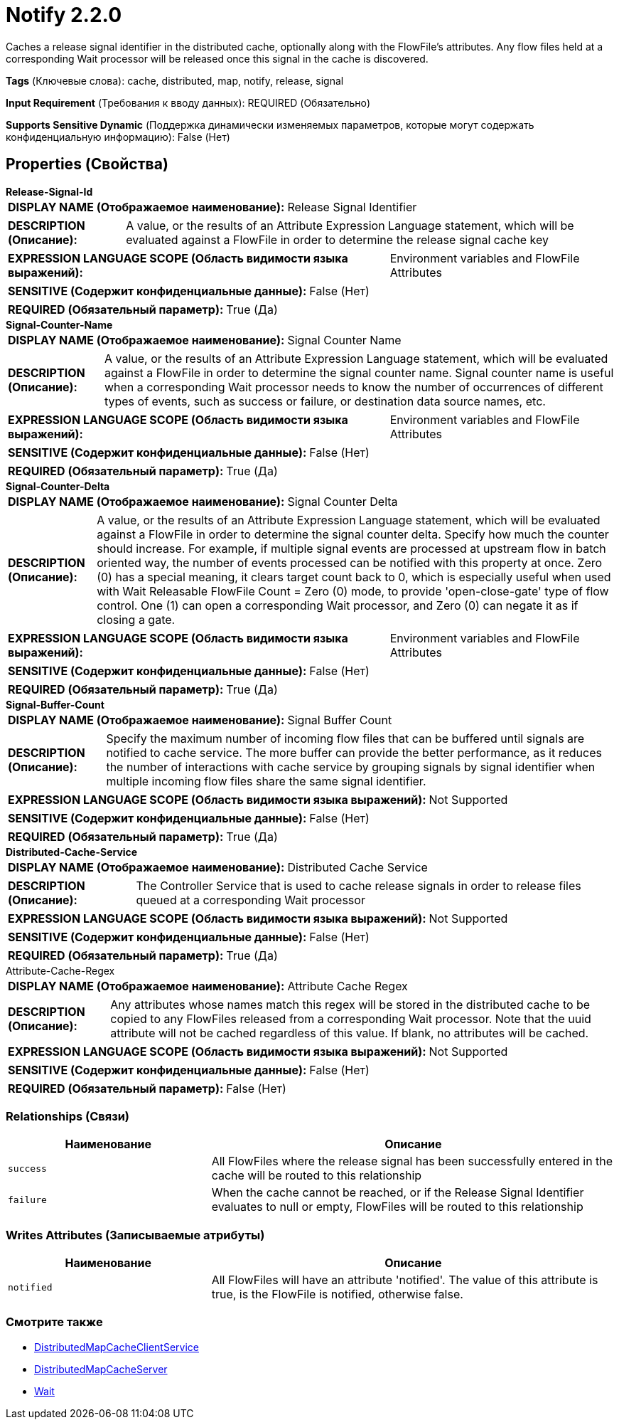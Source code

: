= Notify 2.2.0

Caches a release signal identifier in the distributed cache, optionally along with the FlowFile's attributes.  Any flow files held at a corresponding Wait processor will be released once this signal in the cache is discovered.

[horizontal]
*Tags* (Ключевые слова):
cache, distributed, map, notify, release, signal
[horizontal]
*Input Requirement* (Требования к вводу данных):
REQUIRED (Обязательно)
[horizontal]
*Supports Sensitive Dynamic* (Поддержка динамически изменяемых параметров, которые могут содержать конфиденциальную информацию):
 False (Нет) 



== Properties (Свойства)


.*Release-Signal-Id*
************************************************
[horizontal]
*DISPLAY NAME (Отображаемое наименование):*:: Release Signal Identifier

[horizontal]
*DESCRIPTION (Описание):*:: A value, or the results of an Attribute Expression Language statement, which will be evaluated against a FlowFile in order to determine the release signal cache key


[horizontal]
*EXPRESSION LANGUAGE SCOPE (Область видимости языка выражений):*:: Environment variables and FlowFile Attributes
[horizontal]
*SENSITIVE (Содержит конфиденциальные данные):*::  False (Нет) 

[horizontal]
*REQUIRED (Обязательный параметр):*::  True (Да) 
************************************************
.*Signal-Counter-Name*
************************************************
[horizontal]
*DISPLAY NAME (Отображаемое наименование):*:: Signal Counter Name

[horizontal]
*DESCRIPTION (Описание):*:: A value, or the results of an Attribute Expression Language statement, which will be evaluated against a FlowFile in order to determine the signal counter name. Signal counter name is useful when a corresponding Wait processor needs to know the number of occurrences of different types of events, such as success or failure, or destination data source names, etc.


[horizontal]
*EXPRESSION LANGUAGE SCOPE (Область видимости языка выражений):*:: Environment variables and FlowFile Attributes
[horizontal]
*SENSITIVE (Содержит конфиденциальные данные):*::  False (Нет) 

[horizontal]
*REQUIRED (Обязательный параметр):*::  True (Да) 
************************************************
.*Signal-Counter-Delta*
************************************************
[horizontal]
*DISPLAY NAME (Отображаемое наименование):*:: Signal Counter Delta

[horizontal]
*DESCRIPTION (Описание):*:: A value, or the results of an Attribute Expression Language statement, which will be evaluated against a FlowFile in order to determine the signal counter delta. Specify how much the counter should increase. For example, if multiple signal events are processed at upstream flow in batch oriented way, the number of events processed can be notified with this property at once. Zero (0) has a special meaning, it clears target count back to 0, which is especially useful when used with Wait Releasable FlowFile Count = Zero (0) mode, to provide 'open-close-gate' type of flow control. One (1) can open a corresponding Wait processor, and Zero (0) can negate it as if closing a gate.


[horizontal]
*EXPRESSION LANGUAGE SCOPE (Область видимости языка выражений):*:: Environment variables and FlowFile Attributes
[horizontal]
*SENSITIVE (Содержит конфиденциальные данные):*::  False (Нет) 

[horizontal]
*REQUIRED (Обязательный параметр):*::  True (Да) 
************************************************
.*Signal-Buffer-Count*
************************************************
[horizontal]
*DISPLAY NAME (Отображаемое наименование):*:: Signal Buffer Count

[horizontal]
*DESCRIPTION (Описание):*:: Specify the maximum number of incoming flow files that can be buffered until signals are notified to cache service. The more buffer can provide the better performance, as it reduces the number of interactions with cache service by grouping signals by signal identifier when multiple incoming flow files share the same signal identifier.


[horizontal]
*EXPRESSION LANGUAGE SCOPE (Область видимости языка выражений):*:: Not Supported
[horizontal]
*SENSITIVE (Содержит конфиденциальные данные):*::  False (Нет) 

[horizontal]
*REQUIRED (Обязательный параметр):*::  True (Да) 
************************************************
.*Distributed-Cache-Service*
************************************************
[horizontal]
*DISPLAY NAME (Отображаемое наименование):*:: Distributed Cache Service

[horizontal]
*DESCRIPTION (Описание):*:: The Controller Service that is used to cache release signals in order to release files queued at a corresponding Wait processor


[horizontal]
*EXPRESSION LANGUAGE SCOPE (Область видимости языка выражений):*:: Not Supported
[horizontal]
*SENSITIVE (Содержит конфиденциальные данные):*::  False (Нет) 

[horizontal]
*REQUIRED (Обязательный параметр):*::  True (Да) 
************************************************
.Attribute-Cache-Regex
************************************************
[horizontal]
*DISPLAY NAME (Отображаемое наименование):*:: Attribute Cache Regex

[horizontal]
*DESCRIPTION (Описание):*:: Any attributes whose names match this regex will be stored in the distributed cache to be copied to any FlowFiles released from a corresponding Wait processor.  Note that the uuid attribute will not be cached regardless of this value.  If blank, no attributes will be cached.


[horizontal]
*EXPRESSION LANGUAGE SCOPE (Область видимости языка выражений):*:: Not Supported
[horizontal]
*SENSITIVE (Содержит конфиденциальные данные):*::  False (Нет) 

[horizontal]
*REQUIRED (Обязательный параметр):*::  False (Нет) 
************************************************










=== Relationships (Связи)

[cols="1a,2a",options="header",]
|===
|Наименование |Описание

|`success`
|All FlowFiles where the release signal has been successfully entered in the cache will be routed to this relationship

|`failure`
|When the cache cannot be reached, or if the Release Signal Identifier evaluates to null or empty, FlowFiles will be routed to this relationship

|===





=== Writes Attributes (Записываемые атрибуты)

[cols="1a,2a",options="header",]
|===
|Наименование |Описание

|`notified`
|All FlowFiles will have an attribute 'notified'. The value of this attribute is true, is the FlowFile is notified, otherwise false.

|===







=== Смотрите также


* xref:Processors/DistributedMapCacheClientService.adoc[DistributedMapCacheClientService]

* xref:Processors/DistributedMapCacheServer.adoc[DistributedMapCacheServer]

* xref:Processors/Wait.adoc[Wait]


